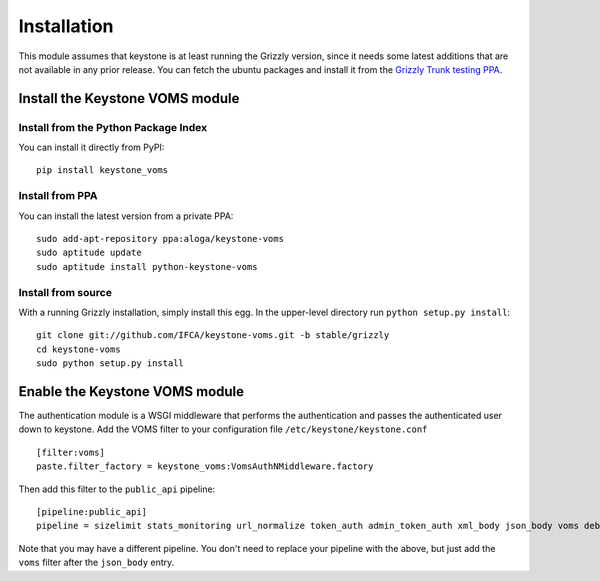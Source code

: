 ============
Installation
============

This module assumes that keystone is at least running the Grizzly version, since
it needs some latest additions that are not available in any prior release. You
can fetch the ubuntu packages and install it from the `Grizzly Trunk testing PPA
<https://launchpad.net/~openstack-ubuntu-testing/+archive/grizzly-trunk-testing>`_.

Install the Keystone VOMS module
--------------------------------

Install from the Python Package Index
~~~~~~~~~~~~~~~~~~~~~~~~~~~~~~~~~~~~~

You can install it directly from PyPI::

    pip install keystone_voms

Install from PPA
~~~~~~~~~~~~~~~~

You can install the latest version from a private PPA::

    sudo add-apt-repository ppa:aloga/keystone-voms
    sudo aptitude update
    sudo aptitude install python-keystone-voms

Install from source
~~~~~~~~~~~~~~~~~~~

With a running Grizzly installation, simply install this egg. In the upper-level
directory run ``python setup.py install``::

    git clone git://github.com/IFCA/keystone-voms.git -b stable/grizzly
    cd keystone-voms
    sudo python setup.py install

Enable the Keystone VOMS module
-------------------------------

The authentication module is a WSGI middleware that performs the authentication
and passes the authenticated user down to keystone. Add the VOMS filter to your
configuration file ``/etc/keystone/keystone.conf`` ::

    [filter:voms]
    paste.filter_factory = keystone_voms:VomsAuthNMiddleware.factory

Then add this filter to the ``public_api`` pipeline::

    [pipeline:public_api]
    pipeline = sizelimit stats_monitoring url_normalize token_auth admin_token_auth xml_body json_body voms debug ec2_extension user_crud_extension public_service

Note that you may have a different pipeline. You don't need to replace your
pipeline with the above, but just add the ``voms`` filter after the
``json_body`` entry.
